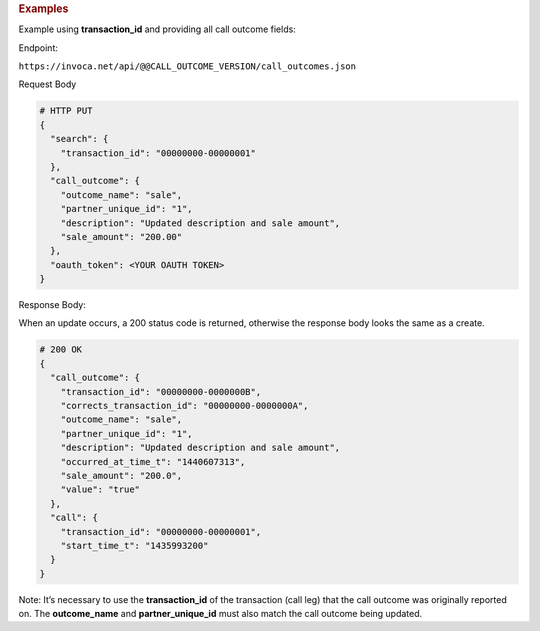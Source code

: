 .. container:: endpoint-long-description

  .. rubric:: Examples

  Example using **transaction_id** and providing all call outcome fields:

  Endpoint:

  ``https://invoca.net/api/@@CALL_OUTCOME_VERSION/call_outcomes.json``

  Request Body

  .. code-block:: json

    # HTTP PUT
    {
      "search": {
        "transaction_id": "00000000-00000001"
      },
      "call_outcome": {
        "outcome_name": "sale",
        "partner_unique_id": "1",
        "description": "Updated description and sale amount",
        "sale_amount": "200.00"
      },
      "oauth_token": <YOUR OAUTH TOKEN>
    }

  Response Body:

  When an update occurs, a 200 status code is returned, otherwise the response body looks the same as a create.

  .. code-block:: json

    # 200 OK
    {
      "call_outcome": {
        "transaction_id": "00000000-0000000B",
        "corrects_transaction_id": "00000000-0000000A",
        "outcome_name": "sale",
        "partner_unique_id": "1",
        "description": "Updated description and sale amount",
        "occurred_at_time_t": "1440607313",
        "sale_amount": "200.0",
        "value": "true"
      },
      "call": {
        "transaction_id": "00000000-00000001",
        "start_time_t": "1435993200"
      }
    }

  Note: It’s necessary to use the **transaction_id** of the transaction (call leg) that the call outcome was originally reported on.
  The **outcome_name** and **partner_unique_id** must also match the call outcome being updated.

